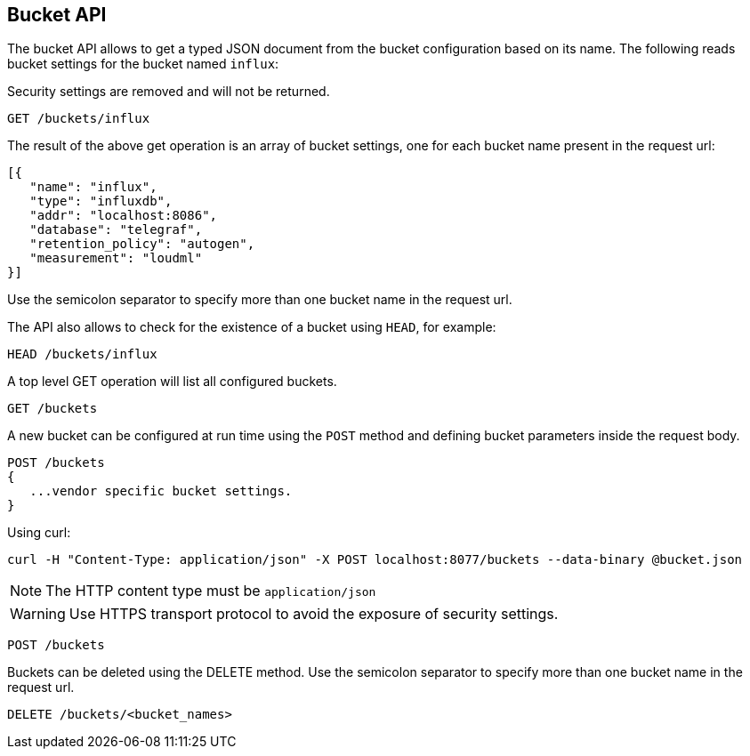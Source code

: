 [[api-buckets]]
== Bucket API

The bucket API allows to get a typed JSON document from the bucket
 configuration based on its name. The following reads bucket settings
for the bucket named `influx`:

Security settings are removed and will not be returned.

[source,js]
--------------------------------------------------
GET /buckets/influx
--------------------------------------------------

The result of the above get operation is an array of bucket settings,
one for each bucket name present in the request url:

[source,js]
--------------------------------------------------
[{
   "name": "influx",
   "type": "influxdb",
   "addr": "localhost:8086",
   "database": "telegraf",
   "retention_policy": "autogen",
   "measurement": "loudml"
}]
--------------------------------------------------

Use the semicolon separator to specify more than one bucket name in the request url.

The API also allows to check for the existence of a bucket using
`HEAD`, for example:

[source,js]
--------------------------------------------------
HEAD /buckets/influx
--------------------------------------------------

A top level GET operation will list all configured buckets.

[source,js]
--------------------------------------------------
GET /buckets
--------------------------------------------------

A new bucket can be configured at run time using the `POST` method and
defining bucket parameters inside the request body.

[source,js]
--------------------------------------------------
POST /buckets
{
   ...vendor specific bucket settings.
}
--------------------------------------------------

Using curl:

[source,bash]
--------------------------------------------------
curl -H "Content-Type: application/json" -X POST localhost:8077/buckets --data-binary @bucket.json
--------------------------------------------------

[NOTE]
==================================================

The HTTP content type must be `application/json`

==================================================

[WARNING]
==================================================

Use HTTPS transport protocol to avoid the exposure of security settings.

==================================================

[source,js]
--------------------------------------------------
POST /buckets
--------------------------------------------------

Buckets can be deleted using the DELETE method. Use the semicolon separator to specify more than one bucket name in the request url.

[source,js]
--------------------------------------------------
DELETE /buckets/<bucket_names>
--------------------------------------------------
